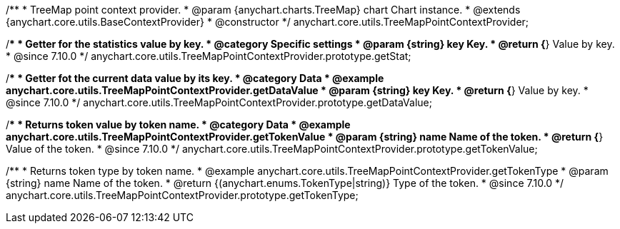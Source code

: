 /**
 * TreeMap point context provider.
 * @param {anychart.charts.TreeMap} chart Chart instance.
 * @extends {anychart.core.utils.BaseContextProvider}
 * @constructor
 */
anychart.core.utils.TreeMapPointContextProvider;
//----------------------------------------------------------------------------------------------------------------------
//
//  anychart.core.utils.TreeMapPointContextProvider.prototype.getStat
//
//----------------------------------------------------------------------------------------------------------------------

/**
 * Getter for the statistics value by key.
 * @category Specific settings
 * @param {string} key Key.
 * @return {*} Value by key.
 * @since 7.10.0
 */
anychart.core.utils.TreeMapPointContextProvider.prototype.getStat;

//----------------------------------------------------------------------------------------------------------------------
//
//  anychart.core.utils.TreeMapPointContextProvider.prototype.getDataValue
//
//----------------------------------------------------------------------------------------------------------------------

/**
 * Getter fot the current data value by its key.
 * @category Data
 * @example anychart.core.utils.TreeMapPointContextProvider.getDataValue
 * @param {string} key Key.
 * @return {*} Value by key.
 * @since 7.10.0
 */
anychart.core.utils.TreeMapPointContextProvider.prototype.getDataValue;

//----------------------------------------------------------------------------------------------------------------------
//
//  anychart.core.utils.TreeMapPointContextProvider.prototype.getTokenValue
//
//----------------------------------------------------------------------------------------------------------------------

/**
 * Returns token value by token name.
 * @category Data
 * @example anychart.core.utils.TreeMapPointContextProvider.getTokenValue
 * @param {string} name Name of the token.
 * @return {*} Value of the token.
 * @since 7.10.0
 */
anychart.core.utils.TreeMapPointContextProvider.prototype.getTokenValue;

//----------------------------------------------------------------------------------------------------------------------
//
//  anychart.core.utils.TreeMapPointContextProvider.prototype.getTokenType
//
//----------------------------------------------------------------------------------------------------------------------

/**
 * Returns token type by token name.
 * @example anychart.core.utils.TreeMapPointContextProvider.getTokenType
 * @param {string} name Name of the token.
 * @return {(anychart.enums.TokenType|string)} Type of the token.
 * @since 7.10.0
 */
anychart.core.utils.TreeMapPointContextProvider.prototype.getTokenType;

